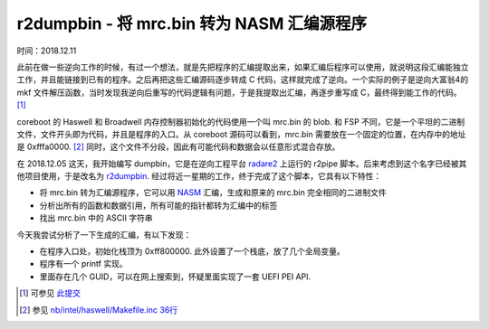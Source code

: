 r2dumpbin - 将 mrc.bin 转为 NASM 汇编源程序
==================================================

时间：2018.12.11

此前在做一些逆向工作的时候，有过一个想法，就是先把程序的汇编提取出来，如果汇编后程序可以使用，就说明这段汇编能独立工作，并且能链接到已有的程序。之后再把这些汇编源码逐步转成 C 代码，这样就完成了逆向。一个实际的例子是逆向大富翁4的 mkf 文件解压函数，当时发现我逆向后重写的代码逻辑有问题，于是我提取出汇编，再逐步重写成 C，最终得到能工作的代码。[1]_

coreboot 的 Haswell 和 Broadwell 内存控制器初始化的代码使用一个叫 mrc.bin 的 blob. 和 FSP 不同，它是一个平坦的二进制文件，文件开头即为代码，并且是程序的入口。从 coreboot 源码可以看到，mrc.bin 需要放在一个固定的位置，在内存中的地址是 0xfffa0000. [2]_ 同时，这个文件不分段，因此有可能代码和数据会以任意形式混合存放。

在 2018.12.05 这天，我开始编写 dumpbin，它是在逆向工程平台 `radare2 <https://radare.org>`__ 上运行的 r2pipe 脚本。后来考虑到这个名字已经被其他项目使用，于是改名为 `r2dumpbin <https://github.com/mytbk/r2dumpbin>`__. 经过将近一星期的工作，终于完成了这个脚本，它具有以下特性：

- 将 mrc.bin 转为汇编源程序，它可以用 `NASM <https://www.nasm.us/>`__ 汇编，生成和原来的 mrc.bin 完全相同的二进制文件
- 分析出所有的函数和数据引用，所有可能的指针都转为汇编中的标签
- 找出 mrc.bin 中的 ASCII 字符串

今天我尝试分析了一下生成的汇编，有以下发现：

- 在程序入口处，初始化栈顶为 0xff800000. 此外设置了一个栈底，放了几个全局变量。
- 程序有一个 printf 实现。
- 里面存在几个 GUID，可以在网上搜索到，怀疑里面实现了一套 UEFI PEI API.

.. [1] 可参见 `此提交 <https://git.wehack.space/rich4/commit/?id=96c300d7755ce73c34d75d22faefcdd418fd5a46>`__
.. [2] 参见 `nb/intel/haswell/Makefile.inc 36行 <https://review.coreboot.org/cgit/coreboot.git/tree/src/northbridge/intel/haswell/Makefile.inc#n36>`__
